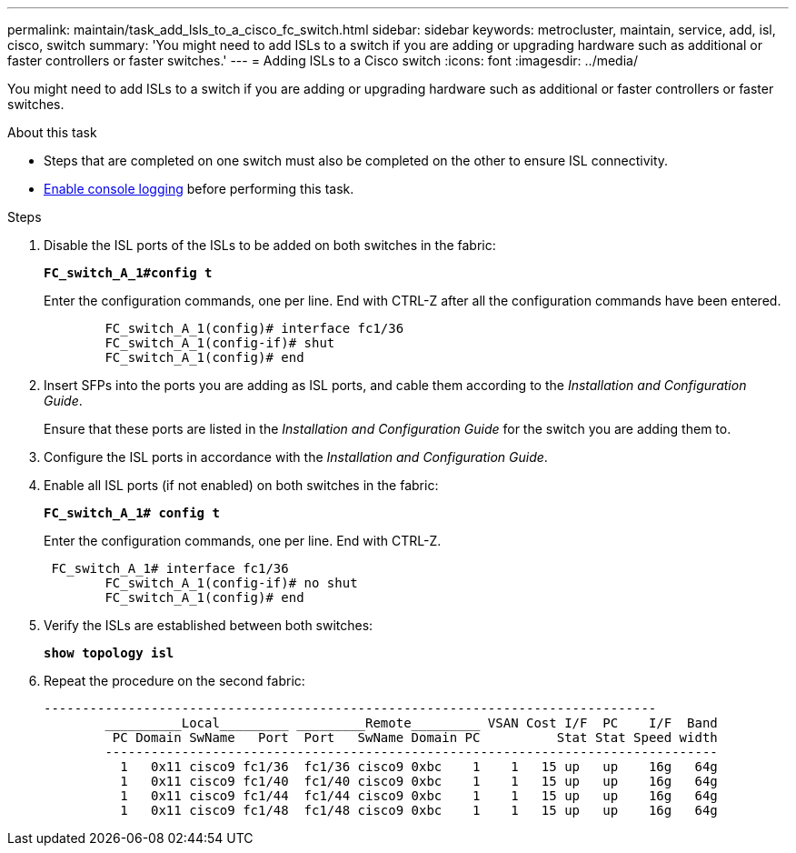 ---
permalink: maintain/task_add_lsls_to_a_cisco_fc_switch.html
sidebar: sidebar
keywords: metrocluster, maintain, service, add, isl, cisco, switch
summary: 'You might need to add ISLs to a switch if you are adding or upgrading hardware such as additional or faster controllers or faster switches.'
---
= Adding lSLs to a Cisco switch
:icons: font
:imagesdir: ../media/

[.lead]
You might need to add ISLs to a switch if you are adding or upgrading hardware such as additional or faster controllers or faster switches.

.About this task
* Steps that are completed on one switch must also be completed on the other to ensure ISL connectivity.
* link:enable-console-logging-before-maintenance.html[Enable console logging] before performing this task.

.Steps

. Disable the ISL ports of the ISLs to be added on both switches in the fabric:
+
`*FC_switch_A_1#config t*`
+
Enter the configuration commands, one per line. End with CTRL-Z after all the configuration commands have been entered.
+
----

	FC_switch_A_1(config)# interface fc1/36
	FC_switch_A_1(config-if)# shut
	FC_switch_A_1(config)# end
----

. Insert SFPs into the ports you are adding as ISL ports, and cable them according to the _Installation and Configuration Guide_.
+
Ensure that these ports are listed in the _Installation and Configuration Guide_ for the switch you are adding them to.

. Configure the ISL ports in accordance with the _Installation and Configuration Guide_.
. Enable all ISL ports (if not enabled) on both switches in the fabric:
+
`*FC_switch_A_1# config t*`
+
Enter the configuration commands, one per line. End with CTRL-Z.
+
----

 FC_switch_A_1# interface fc1/36
	FC_switch_A_1(config-if)# no shut
	FC_switch_A_1(config)# end
----

. Verify the ISLs are established between both switches:
+
`*show topology isl*`
. Repeat the procedure on the second fabric:
+
----
--------------------------------------------------------------------------------
	__________Local_________ _________Remote_________ VSAN Cost I/F  PC    I/F  Band
	 PC Domain SwName   Port  Port   SwName Domain PC          Stat Stat Speed width
	--------------------------------------------------------------------------------
	  1   0x11 cisco9 fc1/36  fc1/36 cisco9 0xbc    1    1   15 up   up    16g   64g
	  1   0x11 cisco9 fc1/40  fc1/40 cisco9 0xbc    1    1   15 up   up    16g   64g
	  1   0x11 cisco9 fc1/44  fc1/44 cisco9 0xbc    1    1   15 up   up    16g   64g
	  1   0x11 cisco9 fc1/48  fc1/48 cisco9 0xbc    1    1   15 up   up    16g   64g
----
